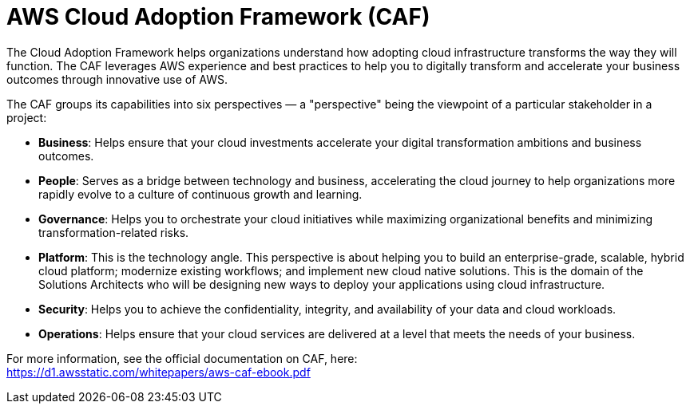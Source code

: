 = AWS Cloud Adoption Framework (CAF)

The Cloud Adoption Framework helps organizations understand how adopting cloud infrastructure transforms the way they will function. The CAF leverages AWS experience and best practices to help you to digitally transform and accelerate your business outcomes through innovative use of AWS.

The CAF groups its capabilities into six perspectives — a "perspective" being the viewpoint of a particular stakeholder in a project:

* *Business*: Helps ensure that your cloud investments accelerate your digital transformation ambitions and business outcomes.

* *People*: Serves as a bridge between technology and business, accelerating the cloud journey to help organizations more rapidly evolve to a culture of continuous growth and learning.

* *Governance*: Helps you to orchestrate your cloud initiatives while maximizing organizational benefits and minimizing transformation-related risks.

* *Platform*: This is the technology angle. This perspective is about helping you to build an enterprise-grade, scalable, hybrid cloud platform; modernize existing workflows; and implement new cloud native solutions. This is the domain of the Solutions Architects who will be designing new ways to deploy your applications using cloud infrastructure.

* *Security*: Helps you to achieve the confidentiality, integrity, and availability of your data and cloud workloads.

* *Operations*: Helps ensure that your cloud services are delivered at a level that meets the needs of your business.

For more information, see the official documentation on CAF, here: +
https://d1.awsstatic.com/whitepapers/aws-caf-ebook.pdf
